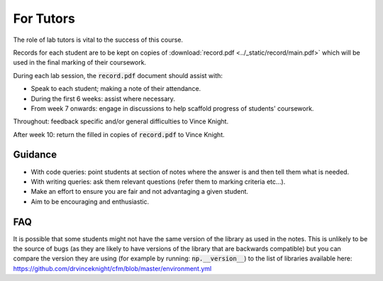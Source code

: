 For Tutors
==========

The role of lab tutors is vital to the success of this course.

Records for each student are to be kept on copies of :download:`record.pdf
<../_static/record/main.pdf>` which will be used in the final marking of their
coursework.

During each lab session, the :code:`record.pdf` document should assist with:

- Speak to each student; making a note of their attendance.
- During the first 6 weeks: assist where necessary.
- From week 7 onwards: engage in discussions to help scaffold progress of students'
  coursework.

Throughout: feedback specific and/or general difficulties to Vince Knight.

After week 10: return the filled in copies of :code:`record.pdf` to Vince Knight.

Guidance
--------

- With code queries: point students at section of notes where the answer is and
  then tell them what is needed.
- With writing queries: ask them relevant questions (refer them to marking
  criteria etc...).
- Make an effort to ensure you are fair and not advantaging a given student.
- Aim to be encouraging and enthusiastic.

FAQ
---

It is possible that some students might not have the same version of the library
as used in the notes. This is unlikely to be the source of bugs (as they are
likely to have versions of the library that are backwards compatible) but you
can compare the version they are using (for example by running:
:code:`np.__version__`) to the list of libraries available here:
https://github.com/drvinceknight/cfm/blob/master/environment.yml
